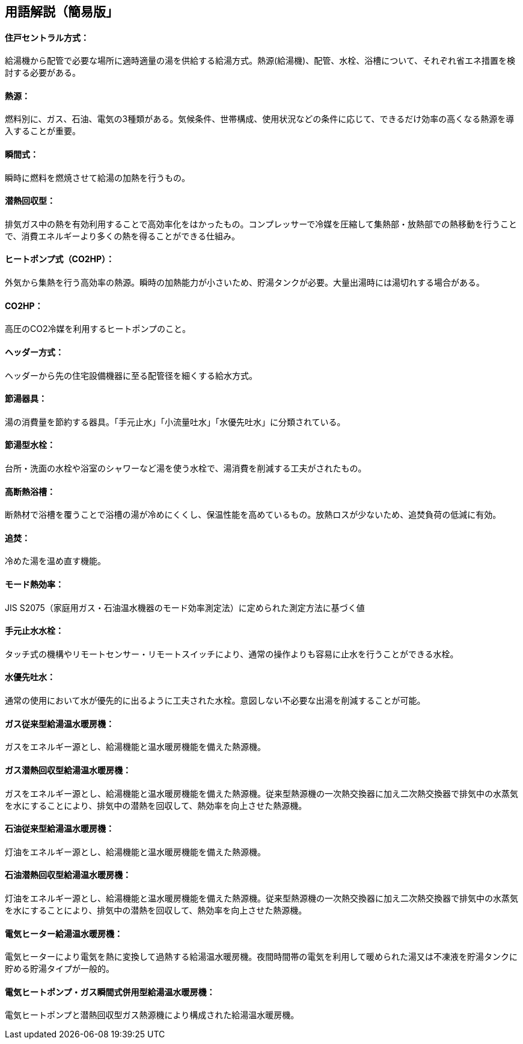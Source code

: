 == 用語解説（簡易版」

[[guide_hw_central]]
==== 住戸セントラル方式：
給湯機から配管で必要な場所に適時適量の湯を供給する給湯方式。熱源(給湯機)、配管、水栓、浴槽について、それぞれ省エネ措置を検討する必要がある。


[[guide_hw_netsugen]]
==== 熱源：
燃料別に、ガス、石油、電気の3種類がある。気候条件、世帯構成、使用状況などの条件に応じて、できるだけ効率の高くなる熱源を導入することが重要。


[[guide_hw_shunkanshiki]]
==== 瞬間式：
瞬時に燃料を燃焼させて給湯の加熱を行うもの。


[[guide_hw_sennetsu]]
==== 潜熱回収型：
排気ガス中の熱を有効利用することで高効率化をはかったもの。コンプレッサーで冷媒を圧縮して集熱部・放熱部での熱移動を行うことで、消費エネルギーより多くの熱を得ることができる仕組み。

[[guide_hw_heatpump]]
==== ヒートポンプ式（CO2HP）：
外気から集熱を行う高効率の熱源。瞬時の加熱能力が小さいため、貯湯タンクが必要。大量出湯時には湯切れする場合がある。


[[guide_hw_co2hp]]
==== CO2HP：
高圧のCO2冷媒を利用するヒートポンプのこと。


[[guide_hw_sayakanheader]]
==== ヘッダー方式：
ヘッダーから先の住宅設備機器に至る配管径を細くする給水方式。


[[guide_hw_setsuyukigu]]
==== 節湯器具：
湯の消費量を節約する器具。「手元止水」「小流量吐水」「水優先吐水」に分類されている。


[[guide_hw_setsuyugatasuisen]]
==== 節湯型水栓：
台所・洗面の水栓や浴室のシャワーなど湯を使う水栓で、湯消費を削減する工夫がされたもの。


[[guide_hw_yokuso_hoon]]
==== 高断熱浴槽：
断熱材で浴槽を覆うことで浴槽の湯が冷めにくくし、保温性能を高めているもの。放熱ロスが少ないため、追焚負荷の低減に有効。


[[guide_hw_oidaki]]
==== 追焚：
冷めた湯を温め直す機能。


[[guide_hw_modonetsukouritsu]]
==== モード熱効率：
JIS S2075（家庭用ガス・石油温水機器のモード効率測定法）に定められた測定方法に基づく値


[[guide_hw_temotoshisui]]
==== 手元止水水栓：
タッチ式の機構やリモートセンサー・リモートスイッチにより、通常の操作よりも容易に止水を行うことができる水栓。


[[guide_hw_mizuyuusen]]
==== 水優先吐水：
通常の使用において水が優先的に出るように工夫された水栓。意図しない不必要な出湯を削減することが可能。


[[guide_hw_gas_jurai_kyutou_onsuidanbou]]
==== ガス従来型給湯温水暖房機：
ガスをエネルギー源とし、給湯機能と温水暖房機能を備えた熱源機。

[[guide_hw_gas_sennetsu_kyutou_onsuidanbou]]
==== ガス潜熱回収型給湯温水暖房機：
ガスをエネルギー源とし、給湯機能と温水暖房機能を備えた熱源機。従来型熱源機の一次熱交換器に加え二次熱交換器で排気中の水蒸気を水にすることにより、排気中の潜熱を回収して、熱効率を向上させた熱源機。

[[guide_hw_sekiyu_jurai_kyutou_onsuidanbou]]
==== 石油従来型給湯温水暖房機：
灯油をエネルギー源とし、給湯機能と温水暖房機能を備えた熱源機。

[[guide_hw_sekiyu_sennetsu_kyutou_onsuidanbou]]
==== 石油潜熱回収型給湯温水暖房機：
灯油をエネルギー源とし、給湯機能と温水暖房機能を備えた熱源機。従来型熱源機の一次熱交換器に加え二次熱交換器で排気中の水蒸気を水にすることにより、排気中の潜熱を回収して、熱効率を向上させた熱源機。

[[guide_hw_denkiheater_kyutou_onsuidanbou]]
==== 電気ヒーター給湯温水暖房機：
電気ヒーターにより電気を熱に変換して過熱する給湯温水暖房機。夜間時間帯の電気を利用して暖められた湯又は不凍液を貯湯タンクに貯める貯湯タイプが一般的。

[[guide_hw_denkiheatpump_gas_shunkanheiyougata_kyuutou_onsuidanbou]]
==== 電気ヒートポンプ・ガス瞬間式併用型給湯温水暖房機：
電気ヒートポンプと潜熱回収型ガス熱源機により構成された給湯温水暖房機。

